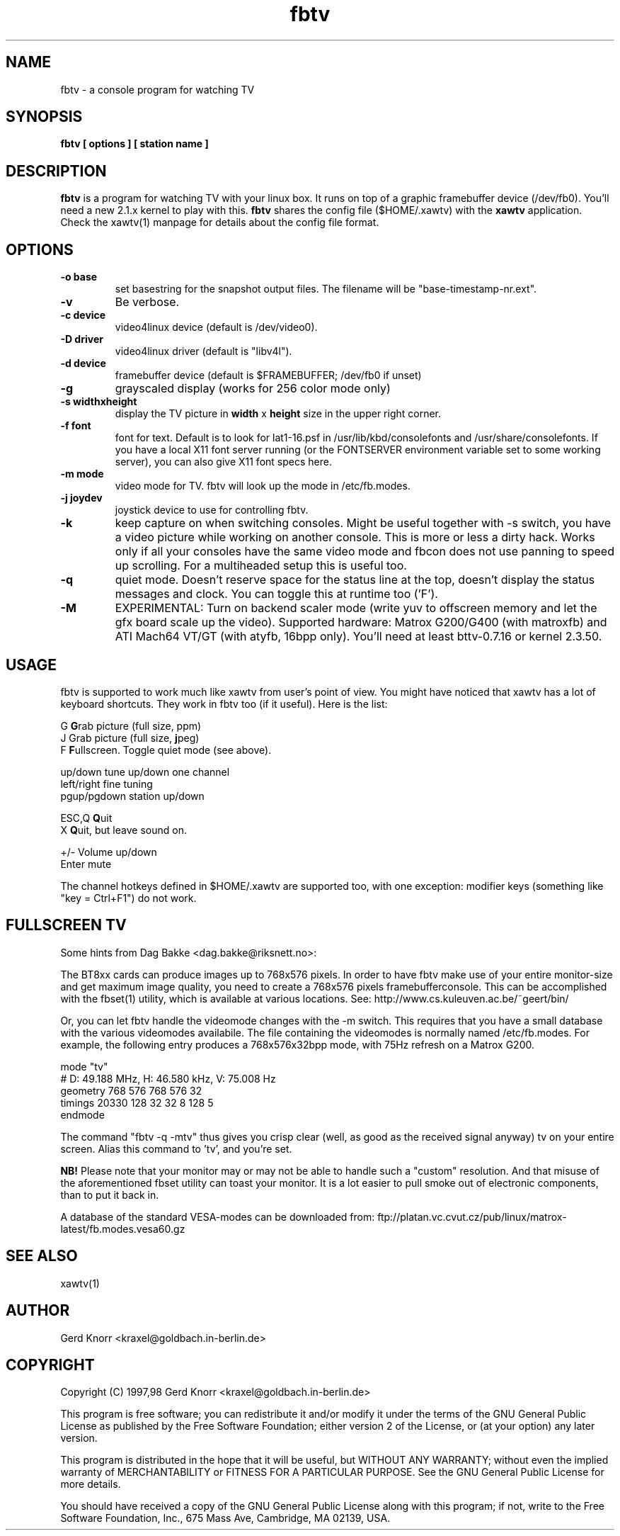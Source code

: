 .TH fbtv 1 "(c) 1998 Gerd Knorr"
.SH NAME
fbtv - a console program for watching TV
.SH SYNOPSIS
.B fbtv [ options ] [ station name ]
.SH DESCRIPTION
.B fbtv
is a program for watching TV with your linux box.  It runs on top of a
graphic framebuffer device (/dev/fb0).  You'll need a new 2.1.x kernel
to play with this.
.B fbtv
shares the config file ($HOME/.xawtv) with the
.B xawtv
application.  Check the xawtv(1) manpage for details about the config
file format.
.SH OPTIONS
.TP
.B -o base
set basestring for the snapshot output files.  The filename will be
"base-timestamp-nr.ext".
.TP
.B -v
Be verbose.
.TP
.B -c device
video4linux device (default is /dev/video0).
.TP
.B -D driver
video4linux driver (default is "libv4l").
.TP
.B -d device
framebuffer device (default is $FRAMEBUFFER; /dev/fb0 if unset)
.TP
.B -g
grayscaled display (works for 256 color mode only)
.TP
.B -s widthxheight
display the TV picture in
.B width
x
.B height
size in the upper right corner.
.TP
.B -f font
font for text.  Default is to look for lat1-16.psf in
/usr/lib/kbd/consolefonts and /usr/share/consolefonts.  If you have a
local X11 font server running (or the FONTSERVER environment variable
set to some working server), you can also give X11 font specs here.
.TP
.B -m mode
video mode for TV.  fbtv will look up the mode in /etc/fb.modes.
.TP
.B -j joydev
joystick device to use for controlling fbtv.
.TP
.B -k
keep capture on when switching consoles.  Might be useful together
with -s switch, you have a video picture while working on another
console.  This is more or less a dirty hack.  Works only if all
your consoles have the same video mode and fbcon does not use
panning to speed up scrolling.  For a multiheaded setup this
is useful too.
.TP
.B -q
quiet mode.  Doesn't reserve space for the status line at the top,
doesn't display the status messages and clock.  You can toggle this
at runtime too ('F').
.TP
.B -M
EXPERIMENTAL: Turn on backend scaler mode (write yuv to offscreen
memory and let the gfx board scale up the video).  Supported hardware:
Matrox G200/G400 (with matroxfb) and ATI Mach64 VT/GT (with atyfb,
16bpp only).  You'll need at least bttv-0.7.16 or kernel 2.3.50.
.SH USAGE
fbtv is supported to work much like xawtv from user's point of view.
You might have noticed that xawtv has a lot of keyboard shortcuts.
They work in fbtv too (if it useful).  Here is the list:

.nf
G            \fBG\fPrab picture (full size, ppm)
J            Grab picture (full size, \fBj\fPpeg)
F            \fBF\fPullscreen.  Toggle quiet mode (see above).

up/down      tune up/down one channel
left/right   fine tuning
pgup/pgdown  station up/down

ESC,Q        \fBQ\fPuit
X            \fBQ\fPuit, but leave sound on.

+/-          Volume up/down
Enter        mute
.fi

The channel hotkeys defined in $HOME/.xawtv are supported too, with one
exception: modifier keys (something like "key = Ctrl+F1") do not work.

.SH FULLSCREEN TV
Some hints from Dag Bakke <dag.bakke@riksnett.no>:
.P
The BT8xx cards can produce images up to 768x576 pixels.  In order to
have fbtv make use of your entire monitor-size and get maximum image
quality, you need to create a 768x576 pixels framebufferconsole. This
can be accomplished with the fbset(1) utility, which is available at
various locations.  See: http://www.cs.kuleuven.ac.be/~geert/bin/
.P
Or, you can let fbtv handle the videomode changes with the -m switch.
This requires that you have a small database with the various
videomodes availabile. The file containing the videomodes is normally
named /etc/fb.modes. For example, the following entry produces a
768x576x32bpp mode, with 75Hz refresh on a Matrox G200.

.nf
mode "tv"
    # D: 49.188 MHz, H: 46.580 kHz, V: 75.008 Hz
    geometry 768 576 768 576 32
    timings 20330 128 32 32 8 128 5
endmode
.fi

The command "fbtv -q -mtv" thus gives you crisp clear (well, as
good as the received signal anyway) tv on your entire screen. Alias
this command to 'tv', and you're set.
.P
.B NB!
Please note that your monitor may or may not be able to handle such a
"custom" resolution. And that misuse of the aforementioned fbset
utility can toast your monitor. It is a lot easier to pull smoke out
of electronic components, than to put it back in.
.P
A database of the standard VESA-modes can be downloaded from:
ftp://platan.vc.cvut.cz/pub/linux/matrox-latest/fb.modes.vesa60.gz

.SH SEE ALSO
xawtv(1)
.SH AUTHOR
Gerd Knorr <kraxel@goldbach.in-berlin.de>
.SH COPYRIGHT
Copyright (C) 1997,98 Gerd Knorr <kraxel@goldbach.in-berlin.de>

This program is free software; you can redistribute it and/or modify
it under the terms of the GNU General Public License as published by
the Free Software Foundation; either version 2 of the License, or
(at your option) any later version.

This program is distributed in the hope that it will be useful,
but WITHOUT ANY WARRANTY; without even the implied warranty of
MERCHANTABILITY or FITNESS FOR A PARTICULAR PURPOSE.  See the
GNU General Public License for more details.

You should have received a copy of the GNU General Public License
along with this program; if not, write to the Free Software
Foundation, Inc., 675 Mass Ave, Cambridge, MA 02139, USA.
